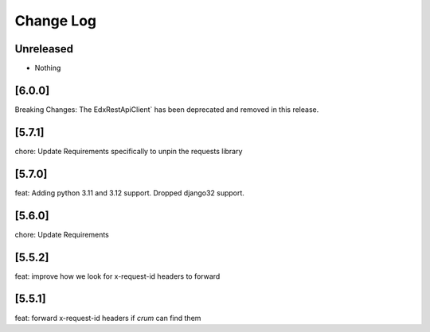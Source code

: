 Change Log
==========

..
   All enhancements and patches to edx-rest-api-client will be documented
   in this file.  It adheres to the structure of http://keepachangelog.com/ ,
   but in reStructuredText instead of Markdown (for ease of incorporation into
   Sphinx documentation and the PyPI description). Additionally, we no longer
   track the date here since PyPi has its own history of dates based on when
   the package is published.

   This project adheres to Semantic Versioning (http://semver.org/).

.. There should always be an "Unreleased" section for changes pending release.

Unreleased
----------
* Nothing

[6.0.0]
--------
Breaking Changes: The EdxRestApiClient` has been deprecated and removed in this release.

[5.7.1]
--------
chore: Update Requirements specifically to unpin the requests library

[5.7.0]
--------
feat: Adding python 3.11 and 3.12 support. Dropped django32 support.

[5.6.0]
--------
chore: Update Requirements

[5.5.2]
--------
feat: improve how we look for x-request-id headers to forward

[5.5.1]
--------
feat: forward x-request-id headers if `crum` can find them
